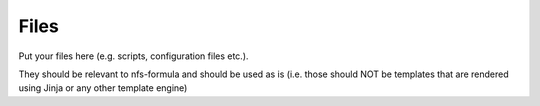 Files
=====

Put your files here (e.g. scripts, configuration files etc.).

They should be relevant to nfs-formula and should be used as is
(i.e. those should NOT be templates that are rendered using Jinja or any other template engine)
